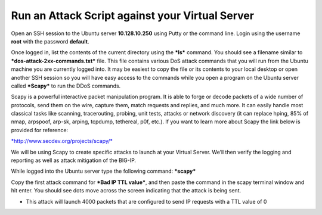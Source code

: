 Run an Attack Script against your Virtual Server
================================================

Open an SSH session to the Ubuntu server **10.128.10.250** using Putty
or the command line. Login using the username **root** with the password
**default**.

Once logged in, list the contents of the current directory using the
***ls*** command. You should see a filename similar to
***dos-attack-2xx-commands.txt*** file. This file contains various DoS
attack commands that you will run from the Ubuntu machine you are
currently logged into. It may be easiest to copy the file or its
contents to your local desktop or open another SSH session so you will
have easy access to the commands while you open a program on the Ubuntu
server called ***Scapy*** to run the DDoS commands.

Scapy is a powerful interactive packet manipulation program. It is able
to forge or decode packets of a wide number of protocols, send them on
the wire, capture them, match requests and replies, and much more. It
can easily handle most classical tasks like scanning, tracerouting,
probing, unit tests, attacks or network discovery (it can replace hping,
85% of nmap, arpspoof, arp-sk, arping, tcpdump, tethereal, p0f, etc.).
If you want to learn more about Scapy the link below is provided for
reference:

`*http://www.secdev.org/projects/scapy/* <http://www.secdev.org/projects/scapy/>`__

We will be using Scapy to create specific attacks to launch at your
Virtual Server. We’ll then verify the logging and reporting as well as
attack mitigation of the BIG-IP.

While logged into the Ubuntu server type the following command:
***scapy***

Copy the first attack command for ***Bad IP TTL value***, and then paste
the command in the scapy terminal window and hit enter. You should see
dots move across the screen indicating that the attack is being sent.

|image51|

-  This attack will launch 4000 packets that are configured to send IP
   requests with a TTL value of 0

.. |image51| image:: /_static/class1/image49.png
   :width: 3.62599in
   :height: 2.28716in
